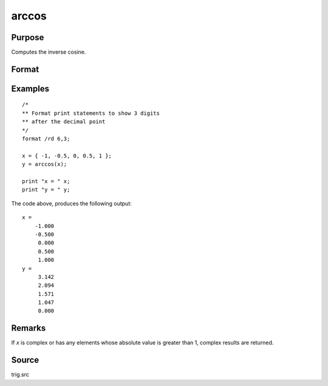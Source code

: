 
arccos
==============================================

Purpose
----------------
Computes the inverse cosine.

Format
----------------
.. function:: y = arccos(x)

    :param x: 
    :type x: NxK matrix or N-dimensional array

    :return y: containing the angle in radians whose cosine is *x*.

    :rtype y: NxK matrix or N-dimensional array

Examples
----------------

::

    /*
    ** Format print statements to show 3 digits
    ** after the decimal point
    */
    format /rd 6,3;
    
    x = { -1, -0.5, 0, 0.5, 1 };
    y = arccos(x);
    
    print "x = " x;
    print "y = " y;

The code above, produces the following output:

::

    x =
        -1.000
        -0.500
         0.000
         0.500
         1.000
    y =
         3.142
         2.094
         1.571
         1.047
         0.000

Remarks
-------

If *x* is complex or has any elements whose absolute value is greater than
1, complex results are returned.

Source
------------

trig.src


